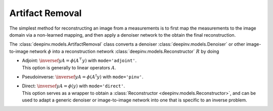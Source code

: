 .. _artifact:

Artifact Removal
================
The simplest method for reconstructing an image from a measurements is to first map the measurements
to the image domain via a non-learned mapping, and then apply a denoiser network to the obtain the final reconstruction.


The :class:`deepinv.models.ArtifactRemoval` class converts a denoiser :class:`deepinv.models.Denoiser` or other image-to-image network :math:`\phi` into a
reconstruction network :class:`deepinv.models.Reconstructor` :math:`R` by doing

- | Adjoint: :math:`\inversef{y}{A}=\phi(A^{\top}y)` with ``mode='adjoint'``.
  | This option is generally to linear operators :math:`A`.
- Pseudoinverse: :math:`\inversef{y}{A}=\phi(A^{\dagger}y)` with ``mode='pinv'``.
- | Direct: :math:`\inversef{y}{A}=\phi(y)` with ``mode='direct'``.
  | This option serves as a wrapper to obtain a :class:`Reconstructor <deepinv.models.Reconstructor>`, and can be used to adapt a generic denoiser or image-to-image network into one that is specific to an inverse problem.
